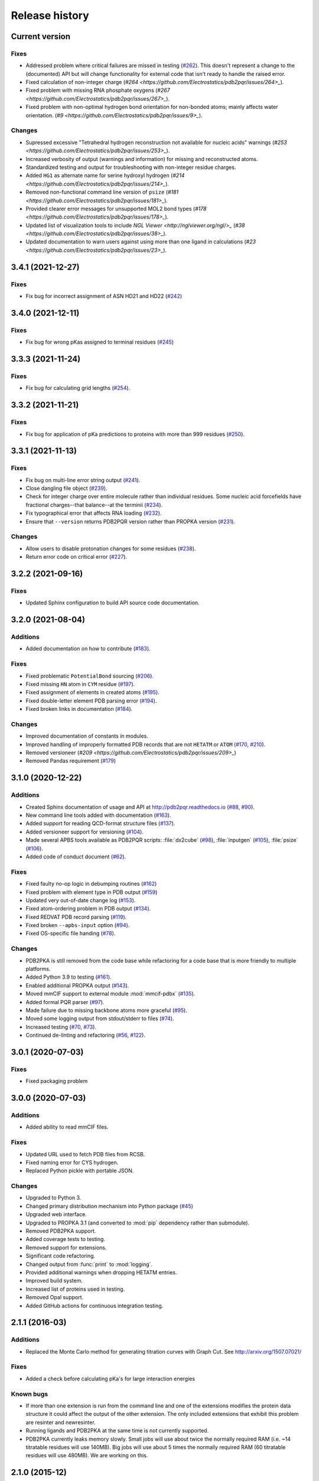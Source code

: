###############
Release history
###############

***************
Current version
***************

Fixes
=====

* Addressed problem where critical failures are missed in testing (`#262 <https://github.com/Electrostatics/pdb2pqr/issues/262>`_).  This doesn't represent a change to the (documented) API but will change functionality for external code that isn't ready to handle the raised error.
* Fixed calculation of non-integer charge (`#264 <https://github.com/Electrostatics/pdb2pqr/issues/264>_`).
* Fixed problem with missing RNA phosphate oxygens (`#267 <https://github.com/Electrostatics/pdb2pqr/issues/267>_`).
* Fixed problem with non-optimal hydrogen bond orientation for non-bonded atoms; mainly affects water orientation. (`#9 <https://github.com/Electrostatics/pdb2pqr/issues/9>_`).

Changes
=======

* Supressed excessive "Tetrahedral hydrogen reconstruction not available for nucleic acids" warnings (`#253 <https://github.com/Electrostatics/pdb2pqr/issues/253>_`).
* Increased verbosity of output (warnings and information) for missing and reconstructed atoms.
* Standardized testing and output for troubleshooting with non-integer residue charges.
* Added ``HG1`` as alternate name for serine hydroxyl hydrogen (`#214 <https://github.com/Electrostatics/pdb2pqr/issues/214>_`).
* Removed non-functional command line version of ``psize`` (`#181 <https://github.com/Electrostatics/pdb2pqr/issues/181>_`).
* Provided clearer error messages for unsupported MOL2 bond types (`#178 <https://github.com/Electrostatics/pdb2pqr/issues/178>_`).
* Updated list of visualization tools to include `NGL Viewer <http://nglviewer.org/ngl/>_` (`#38 <https://github.com/Electrostatics/pdb2pqr/issues/38>_`).
* Updated documentation to warn users against using more than one ligand in calculations (`#23 <https://github.com/Electrostatics/pdb2pqr/issues/23>_`).

******************
3.4.1 (2021-12-27)
******************

Fixes
=====

* Fix bug for incorrect assignment of ASN HD21 and HD22 (`#242 <https://github.com/Electrostatics/pdb2pqr/issues/242>`_)

******************
3.4.0 (2021-12-11)
******************

Fixes
=====

* Fix bug for wrong pKas assigned to terminal residues (`#245 <https://github.com/Electrostatics/pdb2pqr/pull/245>`_)

******************
3.3.3 (2021-11-24)
******************

Fixes
=====

* Fix bug for calculating grid lengths (`#254 <https://github.com/Electrostatics/pdb2pqr/issues/254>`_).

******************
3.3.2 (2021-11-21)
******************

Fixes
=====

* Fix bug for application of pKa predictions to proteins with more than 999 residues (`#250 <https://github.com/Electrostatics/pdb2pqr/issues/250>`_).

******************
3.3.1 (2021-11-13)
******************

Fixes
=====

* Fix bug on multi-line error string output (`#241 <https://github.com/Electrostatics/pdb2pqr/pull/241>`_).
* Close dangling file object (`#239 <https://github.com/Electrostatics/pdb2pqr/pull/239>`_).
* Check for integer charge over entire molecule rather than individual residues.  Some nucleic acid forcefields have fractional charges--that balance--at the terminii (`#234 <https://github.com/Electrostatics/pdb2pqr/pull/234>`_).
* Fix typographical error that affects RNA loading (`#232 <https://github.com/Electrostatics/pdb2pqr/pull/232>`_).
* Ensure that ``--version`` returns PDB2PQR version rather than PROPKA version (`#231 <https://github.com/Electrostatics/pdb2pqr/pull/231>`_).

Changes
=======

* Allow users to disable protonation changes for some residues (`#238 <https://github.com/Electrostatics/pdb2pqr/pull/238>`_).
* Return error code on critical error (`#227 <https://github.com/Electrostatics/pdb2pqr/pull/227>`_).

******************
3.2.2 (2021-09-16)
******************

Fixes
=====

* Updated Sphinx configuration to build API source code documentation.

******************
3.2.0 (2021-08-04)
******************

Additions
=========

* Added documentation on how to contribute (`#183 <https://github.com/Electrostatics/pdb2pqr/pull/183>`_).

Fixes
=====

* Fixed problematic ``PotentialBond`` sourcing (`#206 <https://github.com/Electrostatics/pdb2pqr/pull/206>`_).
* Fixed missing ``HN`` atom in ``CYM`` residue (`#197 <https://github.com/Electrostatics/pdb2pqr/pull/197>`_).
* Fixed assignment of elements in created atoms (`#195 <https://github.com/Electrostatics/pdb2pqr/pull/195>`_).
* Fixed double-letter element PDB parsing error (`#194 <https://github.com/Electrostatics/pdb2pqr/pull/194>`_).
* Fixed broken links in documentation (`#184 <https://github.com/Electrostatics/pdb2pqr/issues/184>`_).

Changes
=======

* Improved documentation of constants in modules.
* Improved handling of improperly formatted PDB records that are not ``HETATM`` or ``ATOM`` (`#170 <https://github.com/Electrostatics/pdb2pqr/issues/170>`_, `#210 <https://github.com/Electrostatics/pdb2pqr/issues/210>`_).
* Removed versioneer (`#209 <https://github.com/Electrostatics/pdb2pqr/issues/209>_`)
* Removed Pandas requirement (`#179 <https://github.com/Electrostatics/pdb2pqr/issues/179>`_)

******************
3.1.0 (2020-12-22)
******************

Additions
=========

* Created Sphinx documentation of usage and API at http://pdb2pqr.readthedocs.io (`#88 <https://github.com/Electrostatics/pdb2pqr/pull/88>`_, `#90 <https://github.com/Electrostatics/pdb2pqr/pull/90>`_).

* New command line tools added with documentation (`#163 <https://github.com/Electrostatics/pdb2pqr/pull/163>`_).

* Added support for reading QCD-format structure files (`#137 <https://github.com/Electrostatics/pdb2pqr/pull/137>`_).

* Added versioneer support for versioning (`#104 <https://github.com/Electrostatics/pdb2pqr/pull/104>`_).

* Made several APBS tools available as PDB2PQR scripts:  :file:`dx2cube` (`#98 <https://github.com/Electrostatics/pdb2pqr/pull/98>`_), :file:`inputgen` (`#105 <https://github.com/Electrostatics/pdb2pqr/pull/105>`_), :file:`psize` (`#106 <https://github.com/Electrostatics/pdb2pqr/pull/106>`_).

* Added code of conduct document (`#62 <https://github.com/Electrostatics/pdb2pqr/pull/62>`_).

Fixes
=====

* Fixed faulty no-op logic in debumping routines (`#162 <https://github.com/Electrostatics/pdb2pqr/pull/162>`_)

* Fixed problem with element type in PDB output (`#159 <https://github.com/Electrostatics/pdb2pqr/pull/159>`_)

* Updated very out-of-date change log (`#153 <https://github.com/Electrostatics/pdb2pqr/issues/153>`_).

* Fixed atom-ordering problem in PDB output (`#134 <https://github.com/Electrostatics/pdb2pqr/pull/134>`_).

* Fixed REDVAT PDB record parsing (`#119 <https://github.com/Electrostatics/pdb2pqr/pull/119>`_).

* Fixed broken ``--apbs-input`` option (`#94 <https://github.com/Electrostatics/pdb2pqr/pull/94>`_).

* Fixed OS-specific file handing (`#78 <https://github.com/Electrostatics/pdb2pqr/pull/78>`_).

Changes
=======

* PDB2PKA is still removed from the code base while refactoring for a code base that is more friendly to multiple platforms.

* Added Python 3.9 to testing (`#161 <https://github.com/Electrostatics/pdb2pqr/pull/161>`_).

* Enabled additional PROPKA output (`#143 <https://github.com/Electrostatics/pdb2pqr/pull/143>`_).

* Moved mmCIF support to external module :mod:`mmcif-pdbx` (`#135 <https://github.com/Electrostatics/pdb2pqr/pull/135>`_).

* Added formal PQR parser (`#97 <https://github.com/Electrostatics/pdb2pqr/pull/97>`_).

* Made failure due to missing backbone atoms more graceful (`#95 <https://github.com/Electrostatics/pdb2pqr/pull/95>`_).

* Moved some logging output from stdout/stderr to files (`#74 <https://github.com/Electrostatics/pdb2pqr/pull/74>`_).

* Increased testing (`#70 <https://github.com/Electrostatics/pdb2pqr/pull/70>`_, `#73 <https://github.com/Electrostatics/pdb2pqr/pull/70>`_).

* Continued de-linting and refactoring (`#56 <https://github.com/Electrostatics/pdb2pqr/pull/56>`_, `#122 <https://github.com/Electrostatics/pdb2pqr/pull/122>`_).


******************
3.0.1 (2020-07-03)
******************

Fixes
=====

* Fixed packaging problem

******************
3.0.0 (2020-07-03)
******************

Additions
=========

* Added ability to read mmCIF files.

Fixes
=====

* Updated URL used to fetch PDB files from RCSB.

* Fixed naming error for CYS hydrogen.

* Replaced Python pickle with portable JSON.

Changes
=======

* Upgraded to Python 3.

* Changed primary distribution mechanism into Python package (`#45 <https://github.com/Electrostatics/pdb2pqr/pull/45>`_)

* Upgraded web interface.

* Upgraded to PROPKA 3.1 (and converted to :mod:`pip` dependency rather than submodule).

* Removed PDB2PKA support.

* Added coverage tests to testing.

* Removed support for extensions.

* Significant code refactoring.

* Changed output from :func:`print` to :mod:`logging`.

* Provided additional warnings when dropping HETATM entries.

* Improved build system.

* Increased list of proteins used in testing.

* Removed Opal support.

* Added GitHub actions for continuous integration testing.


***************
2.1.1 (2016-03)
***************

Additions
=========

* Replaced the Monte Carlo method for generating titration curves with Graph Cut.
  See http://arxiv.org/1507.07021/

Fixes
=========

* Added a check before calculating pKa's for large interaction energies

Known bugs
==========

* If more than one extension is run from the command line and one of the extensions modifies the protein data structure it could affect the output of the other extension.
  The only included extensions that exhibit this problem are resinter and newresinter.

* Running ligands and PDB2PKA at the same time is not currently supported.

* PDB2PKA currently leaks memory slowly.
  Small jobs will use about twice the normally required RAM (i.e. ~14 titratable residues will use 140MB).
  Big jobs will use about 5 times the normally required RAM (60 titratable residues will use 480MB).
  We are working on this.

***************
2.1.0 (2015-12)
***************

Additions
=========

* Added alternate method to do visualization using 3dmol.

* Replaced the Monte Carlo method for generating titration curves with Graph Cut.
  See http://arxiv.org/abs/1507.07021.
  If you prefer the Monte Carlo Method, please use http://nbcr-222.ucsd.edu/pdb2pqr_2.0.0/

Fixes
=====

* Added compile options to allow for arbitrary flags to be added.
  Helps work around some platforms where scons does not detect the needed settings correctly.

* Fixed broken links on APBS submission page.

* Added some missing files to query status page results.

* Fixed some pages to use the proper CSS file.

* Better error message for ``--assign-only`` and HIS residues.

* Fixed PROPKA crash for unrecognized residue.

* Debumping routines are now more consistent across platforms.
  This fixes pdb2pka not giving the same results on different platforms.

Changes
=======

* Added ``fabric`` script used to build and test releases.
* The :mod:`newtworkx` library is now required for :mod:`pdb2pka`.

Known bugs
==========

* If more than one extension is run from the command line and one of the extensions modifies the protein data structure it could affect the output of the other extension.
  The only included extensions that exhibit this problem are resinter and newresinter.

* Running ligands and PDB2PKA at the same time is not currently supported.

* PDB2PKA currently leaks memory slowly.
  Small jobs will use about twice the normally required RAM (i.e. ~14 titratable residues will use 140MB).
  Big jobs will use about 5 times the normally required RAM (60 titratable residues will use 480MB).
  We are working on this.

***************
2.0.0 (2014-12)
***************

Additions
=========

* Improved look of web interface.

* Option to automatically drop water from pdb file before processing.

* Integration of PDB2PKA  into PDB2PQR as an alternative to PROPKA.

* Support for compiling with VS2008 in Windows.

* Option to build with debug headers.

* PDB2PKA now detects and reports non Henderson-Hasselbalch behavior.

* PDB2PKA can be instructed whether or not to start from scratch with ``--pdb2pka-resume``.

* Can now specify output directory for PDB2PKA.

* Improved error regarding backbone in some cases.

* Changed time format on query status page.

* Improved error catching on web interface.

Fixes
=====

* Fixed executable name when creating binaries for Unix based operating systems.

* Fixed potential crash when using ``--clean`` with extensions.

* Fixed MAXATOMS display on server home page.

* PDB2PKA now mostly respects the ``--verbose`` setting.

* Fixed how hydrogens are added by PDB2PKA for state changes in some cases.

* Fixed :mod:`psize` error check.

* Will now build properly without ligand support if :mod:`numpy` is not installed.

* Removed old automake build files from all test ported to scons.

* Fixed broken opal backend.

Changes
=======

* Command line interface to PROPKA changed to accommodate PDB2PKA.
  PROPKA is now used with ``--ph-calc-method=propka --with-ph`` now defaults to 7.0 and is only required if a different pH value is required.

* ``--ph-calc-method`` to select optional method to calculate pH values used to protonate titratable residues.
  Possible options are "propka" and "pdb2pka".

* Dropped support for compilation with mingw.
  Building on Windows now requires VS 2008 installed in the default location.

* Updated included Scons to 2.3.3

* PDB2PKA can now be run directly (not integrated in PDB2PQR) with pka.py.
  Arguments are PDBfile and Output directory.

* No longer providing 32-bit binary build.
  PDB2PKA support is too memory-intensive to make this practical in many cases.

Known bugs
==========

* If more than one extension is run from the command line and one of the extensions modifies the protein data structure it could affect the output of the other extension.
  The only included extensions that exhibit this problem are resinter and newresinter.
* Running ligands and PDB2PKA at the same time is not currently supported.

* PDB2PKA currently leaks memory slowly.
  Small jobs will use about twice the normally required RAM (i.e. ~14 titratable residues will use 140MB).
  Big jobs will use about 5 times the normally required RAM (60 titratable residues will use 480MB).
  We are working on this.

*************
1.9 (2014-03)
*************

Additions
=========

* Added support for reference command line option for PROPKA.

* Added newresinter plugin to provide alternate methods for calculating interaction energies between residues.

* Added propka support for phosphorous sp3.
  Thanks to Dr. Stefan Henrich

Fixes
=====

* Rolled back change that prevented plugins from interfering with each other.
  Large proteins would cause a stack overflow when trying to do a deep copy

* Fixed apbs input file to match what web interface produces.

* Fixed user specified mobile ion species not being passed to apbs input file.

* Removed ambiguous A, ADE, C, CYT, G, GUA, T, THY, U, URA as possible residue names.

* Fixed hbond extension output to include insertion code in residue name.

* Fixed debumping routines not including water in their checks.
  Fixes bad debump of ASN B 20 in 1gm9 when run with pH 7.0.

* Fixed debumping failing to use best angle for a specific dihedral angle when no tested angles are without conflict.

* Fixed debumping using asymmetrical cutoffs and too large cutoffs in many checks involving hydrogen.

* Fixed debumping accumulating rounding error while checking angles.

* Fixed inconsistencies in pdb parsing.
  Thanks to Dr. Stefan Henrich

* Fixed problems with propka handling of aromatic carbon/nitrogen.
  Thanks to Dr. Stefan Henrich

* Fixed case where certain apbs compile options would break web visualization.

* Fixed improper handling of paths with a '.' or filenames with more than one '.' in them.

Changes
=======

* Updated INSTALL file to reflect no more need for Fortran.

* Removed eval from pdb parsing routines.

* Updated web links where appropriate.

* Binary builds do not require python or numpy be installed to use.
  Everything needed to run PDB2PQR is included.
  Just unpack and use.

* OSX binaries require OSX 10.6 or newer.
  The OSX binary is 64-bit.

* Linux binaries require CentOS 6 or newer and have been tested on Ubuntu 12.04 LTS and Linux Mint 13.
  If you are running 64-bit Linux use the 64-bit libraries. In some cases the needed 32-bit system libraries will not be installed on a 64-bit system.

* Windows binaries are 32 bit and were built and tested on Windows 7 64-bit but should work on Windows XP, Vista, and 8 both 32 and 64-bit systems.

* PDB2PQR can now be compiled and run on Windows using MinGW32.
  See http://mingw.org/ for details.

* PDB2PQR now uses Scons for compilations.
  With this comes improved automated testing.

* A ligand file with duplicate atoms will cause pdb2pqr to stop instead of issue a warning.
  Trust us, this is a feature, not a bug!

* Improved error reporting.

* Mol2 file handling is now case insensitive with atom names.

* PROPKA with a pH of 7 is now specified by default on the web service.

* Compilation is now done with scons.

* Verbose output now includes information on all patches applied during a run.

* Added stderr and stdout to web error page.

* Added warning to water optimization when other water is ignored.

* Command line used to generate a pqr is now duplicated in the comments of the output.

* Added support for NUMMDL in parser.

* Added complete commandline feature test.
  Use complete-test target.

* Added a PyInstaller spec file.
  Standalone pdb2pqr builds are now possible.

* Removed :mod:`numpy` from contrib.
  The user is expected to have :mod:`numpy` installed and available to python at configuration.

* Support for :mod:`numeric` dropped.

Known bugs
==========

* If more than one extension is run from the command line and one of the extensions modifies the protein data structure it could affect the output of the other extension.
  The only included extensions that exhibit this problem are resinter and newresinter.

*************
1.8 (2012-01)
*************

Additions
=========

* Added residue interaction energy extension

* Added Opal configuration file.

Fixes
=====

* Cleaned up white space in several files and some pydev warnings

* Creating print output no longer clears the chain id data from atoms in the data.
  (Affected resinter plugin)

* Removed possibility of one plug-in affecting the output of another

* Fixed ``--protonation=new`` option for :mod:`propka30`

* Improved time reporting for apbs jobs

* Fixed opal runtime reporting

* Fixed misspelled command line options that prevented the use of PEOEPB and TYL06

* Fixed error handling when certain data files are missing

* Fixed :makevar:`LDFLAGS` environment variable not being used along with python specific linker flags to link :file:`Algorithms.o` and :file:`_pMC_mult.so`

* Fixed possible Attribute error when applying naming scheme.

Changes
=======

* Updated PROPKA to version 3.0

* Added protein summary extension

* Combined :mod:`hbond` and :mod:`hbondwhatif` into one extension (:mod:`hbond`) with new command line parameters

* Combined :mod:`rama`, :mod:`phi`, :mod:`psi` into one extension (:mod:`rama`) with new command line parameters.

* Extensions may now add their own command line arguments. Extensions with their own command line arguments will be grouped separately.

* Improved interface for extensions

*******************
1.7.1a (2011-09-13)
*******************

Additions
=========

* Added force field example.

Fixes
=====

* Fixed ligand command line option.

* Fixed capitalization of force field in PQR header.

* Fixed error handling for opal errors.

* Fixed web logging error when using ligand files, user force fields, and name files.

* Fixed extension template in documentation.

* Fixed 1a1p example README to reflect command line changes.

***************
1.7.1 (2011-08)
***************

Additions
=========

* Switched Opal service urls from sccne.wustl.edu to NBCR.

* Added more JMol controls for visualization, JMol code and applets provided by Bob Hanson.

* Changed default forcefield to PARSE in web interface.

Fixes
=====

* Fixed crash when opal returns an error.

* Fixed specific combinations of command-line arguments causing :file:`pdb2pqr.py` to crash.

* Fixed opal job failing when filenames have spaces or dashs.

* Fixed gap in backbone causing irrationally placed hydrogens.

* Fixed crash when too many fixes are needed when setting termini.

* Corrected web and command line error handling in many cases.

* Fixed ``--username`` command line option.

* Fixed ambiguous user created forcefield and name handling. Now ``--username`` is required if ``--userff`` is used.

* Fixed :file:`querystatus.py` not redirecting to generated error page.

*************
1.7 (2010-10)
*************

Changes
=======

* For PDB2PQR web interface users:  the JMol web interface for APBS calculation visualization has been substantially improved, thanks to help from Bob Hanson.
  Those performing APBS calculations via the PDB2PQR web interface now have a much wider range of options for visualizing the output online -- as well as downloading for offline analysis.

* For PDB2PQR command-line and custom web interface users:  the Opal service URLs have changed to new NBCR addresses.
  Old services hosted at .wustl.edu addresses have been decommissioned.
  Please upgrade ASAP to use the new web service.
  Thank you as always to the staff at NBCR for their continuing support of APBS/PDB2PQR web servers and services.

*************
1.6 (2010-04)
*************

Additions
=========

* Added Swanson force field based on Swanson et al paper (http://dx.doi.org/10.1021/ct600216k).

* Modified :func:`printAtoms` method.
  Now "TER" is printed at the end of every chain.

* Added Google Analytics code to get the statistics on the production server.

* Modified APBS calculation page layout to hide parameters by default and display PDB ID

* Added ``make test-webserver``, which tests a long list of PDBs (246 PDBs) on the production PDB2PQR web server.

* Removed ``nlev`` from :file:`inputgen.py` and :file:`inputgen_pKa.py` as nlev keyword is now deprecated in APBS.

* Added PARSE parameters for RNA, data from: Tang C. L., Alexov E, Pyle A. M., Honig B. Calculation of pKas in RNA: On the Structural Origins and Functional Roles of Protonated Nucleotides. Journal of Molecular Biology 366 (5) 1475-1496, 2007.

Fixes
=====

* Fixed a minor bug: when starting :file:`pka.py` from pdb2pka directory using command like ``python pka.py [options] inputfile``, we need to make sure scriptpath does not end with "/".

* Fixed a bug which caused "coercing to Unicode: need string or buffer, instance found" when submitting PDB2PQR jobs with user-defined force fields on Opal based web server.

* Fixed a bug in :file:`main_cgi.py`, now Opal-based PDB2PQR jobs should also be logged in :file:`usage.txt` file.

* Updated :file:`src/utilities.py` with a bug fix provided by Greg Cipriano, which prevents infinite loops in analyzing connected atoms in certain cases.

* Fixed a bug related to neutraln and/or neutralc selections on the web server.

* Fixed a special case with ``--ffout`` and 1AIK, where the N-terminus is acetylated.

* Fixed a bug in :file:`psize.py` per Michael Lerner's suggestion. The old version of :file:`psize.py` gives wrong cglen and fglen results in special cases (e.g., all y coordinates are negative values).

* Fixed a bug in :file:`main_cgi.py`, eliminated input/output file name confusions whether a PDB ID or a pdb file is provided on the web server.

* Fixed a bug which causes run time error on the web server when user-defined force field and names files are provided.

* Fixed a bug in :file:`apbs_cgi.py`: pdb file names submitted by users are not always 4 characters long.

*************
1.5 (2009-10)
*************

Additions
=========

* APBS calculations can be executed through the PDB2PQR web interface in the production version of the server

* APBS-calculated potentials can be visualized via the PDB2PQR web interface thanks to Jmol

* Disabled Typemap output by default, added --typemap flag to create typemap output if needed.

* Enabled "Create APBS Input File" by default on the web server, so that APBS calculation and visualization are more obvious to the users.

* Added warnings to stderr and the REMARK field in the output PQR file regarding multiple occupancy entries in PDB file.

* Added more informative messages in REMARK field, explaining why PDB2PQR was unable to assign charges to certain atoms.

* Added ``make test-long``, which runs PDB2PQR on a long list (246) of PDBs by default, it is also possible to let it run on specified number of PDBs, e.g.,  ``export TESTNUM=50; make test-long``

* Merged PDB2PKA code, PDB2PKA is functional now.

* Added two new options: ``--neutraln`` and ``--neutralc``, so that users can manually make the N-termini or C-termini of their proteins neutral.

* Added a ``local-test``, which addresses the issue of Debian-like Linux distros not allowing fetching PDBs from the web.

* Added deprotonated Arginine form for post-PROPKA routines.
  This only works for PARSE forcefield as other forcefields lack deprotonated ARG parameters.

Fixes
=====

* Verbosity outputs should be stdouts, not stderrs in web server interface.
  Corrected this in :file:`src/routines.py`.

* Fixed a bug in :file:`psize.py`: for a pqr file with no ATOM entries but only HETATM entries in it, :file:`inputgen.py` should still create an APBS input file with reasonable grid lengths.

* Added special handling for special mol2 formats (unwanted white spaces or blank lines in ATOM or BOND records).

* Added template file to doc directory, which fixed a broken link in  programmer guide.

Changes
=======

* Updated structures.py, now PDB2PQR keeps the insertion codes from PDB files.

* Updated NBCR opal service urls from http://ws.nbcr.net/opal/... to http://ws.nbcr.net/opal2/...

* Compressed APBS OpenDX output files in zip format, so that users can download zip files from the web server.

* Removed "EXPERIMENTAL" from APBS web solver interface and Jmol visualization interface.

* Updated all APBS related urls from http://apbs.sourceforge.net/... to http:/apbs.wustl.edu/...

* Updated inputgen.py with --potdx and --istrng options added, original modification code provided by Miguel Ortiz-Lombardía.

* Changed default Opal service from http://ws.nbcr.net/opal2/services/pdb2pqr_1.4.0 to http://sccne.wustl.edu:8082/opal2/services/pdb2pqr-1.5

***************
1.4.0 (2009-03)
***************

Additions
=========

* Added a whitespace option by by putting whitespaces between atom name and residue name, between x and y, and between y and z.

* Added radius for Chlorine in ligff.py.

* Added PEOEPB forcefield, data provided by Paul Czodrowski.
* Updated inputgen.py to write out the electrostatic potential for APBS input file.

Fixes
=====

* Fixed a legacy bug with the web server (web server doesn't like ligand files generated on Windows or old Mac OS platforms).

* Fixed a bug in :file:`configure.ac`, so that PDB2PQR no longer checks for :file:`Numpy.pth` at configure stage.

* Updated :file:`pdb2pka/substruct/Makefile.am`.

* Fixed :func:`isBackbone` bug in :file:`definitions.py`.

* Fixed a bug for :class:`Carboxylic` residues in :file:`hydrogens.py`.

* Fixed a bug in :file:`routines.py`, which caused hydrogens added in LEU and ILE in eclipsed conformation rather than staggered.

* Fixed a bug in :file:`configure.ac`, now it is OK to configure with double slashes in the prefix path, e.g.,  ``--prefix=/foo/bar//another/path``

* Fixed a bug in nucleic acid naming scheme.

* Fixed a bug involving MET, GLY as NTERM, CTERM with ``--ffout`` option.

* Fixed a bug for PRO as C-terminus with PARSE forcefield.

* Fixed a bug for ND1 in HIS as hacceptor.

* Fixed the ``--clean`` option bug.

* Fixed a bug in CHARMM naming scheme.

* Fixed a bug in :file:`test.cpp` of the simple test (which is related to recent modifications of 1AFS in Protein Data Bank).

Changes
=======

* Updated :file:`html/master-index.html`, deleted :file:`html/index.php`.

* Updated pydoc by running :file:`genpydoc.sh`.

* Updated CHARMM.DAT with two sets of phosphoserine parameters.

* Allowed amino acid chains with only one residue, using ``--assign-only`` option.

* Updated :file:`server.py.in` so that the ligand option is also recorded in :file:`usage.txt`.

* Updated HE21, HE22 coordinates in GLN according to the results from AMBER Leap program.

* Updated :file:`Makefile.am` with Manuel Prinz's patch (removed distclean2 and appended its contents to distclean-local).

* Updated :file:`configure.ac`, :file:`pdb2pqr-opal.py`; added :file:`AppService_client.py` and :file:`AppService_types.py` with Samir Unni's changes, which fixed earlier problems in invoking Opal services.

* Applied two patches from Manuel Prinz to :file:`pdb2pka/pMC_mult.h` and :file:`pdb2pka/ligand_topology.py`.

* Updated :file:`PARSE.DAT:file:` with the source of parameters.

* Created a :file:`contrib` folder with :mod:`numpy-1.1.0` package.
  PDB2PQR will install numpy by default unless any of the following conditions is met:

  * Working version of NumPy dectected by autoconf.
  * User requests no installation with ``--disable-pdb2pka`` option.
  * User specifies external NumPy installation

* Merged Samir Unni's branch.
  Now PDB2PQR Opal and APBS Opal services are available (through ``--with-opal`` and/or ``--with-apbs``, ``--with-apbs-opal`` options at configure stage).

* Added error handling for residue name longer than 4 characters.

* Updated :file:`hbond.py` with Mike Bradley's definitions for ANGLE_CUTOFF and DIST_CUTOFF by default.

* Removed PyXML-0.8.4, which is not required for ZSI installation.

* Updated propka error message for make adv-test -- propka requires a version of Fortran compiler.

* Updated :file:`na.py` and :file:`PATCHES.xml` so that PDB2PQR handles three lettered RNA residue names (ADE, CYT, GUA, THY, and URA) as well.

* Updated NA.xml with HO2' added as an alternative name for H2'', and H5" added as an alternative name for H5''.

* Updated version numbers in html/ and doc/pydoc/ .

* Updated web server.
  When selecting user-defined forcefield file from the web server, users should also provide :file:`.names` file.

* Removed http://enzyme.ucd.ie/Services/pdb2pqr/ from web server list.

* Eliminated the need for protein when processing other types (ligands,  nucleic acids).

* Updated :file:`psize.py` with Robert Konecny's patch to fix inconsistent assignment of fine grid numbers in some (very) rare cases.

* Made whitespace option available for both command line and web server versions.

* Updated :file:`inputgen_pKa.py` with the latest version.

***************
1.3.0 (2008-01)
***************

Additions
=========

* Added ``make test`` and ``make adv-test``

* Added integration with Opal for launching jobs as well as querying status

Fixes
=====

* Fixed the line feed bug.
  Now PDB2PQR handles different input files (:file:`.pdb` and file:`.mol2`) created or saved on different platforms.

* Fixed ``hbondwhatif`` warning at start up.

* Fixed problems with ``make dist``

* The default value of 7.00 for the pH on the server form is removed due to a problem with browser refershing.

Changes
=======

* The user may use NUMPY to specify the location of NUMPY.

* Both PDB2PKA and PROPKA are enabled by default.
  PDB2PKA is enabled by default since ligand parameterization would fail without this option.

* For a regular user, ``make install`` tells the user the exact command the system administrator will use to make the URL viewable.

* Updated warning messages for lines beginning with SITE, TURN, SSBOND and LINK.

* Switched license from GPL to BSD.

* Made a new tar ball :file:`pdb2pqr-1.3.0-1.tar.gz` for Windows users who cannot create file:`pdb2pqr.py` through configure process.

* file:`configure` now automatically detects SRCPATH, WEBSITE, and the location of file:`pdb2pqr.cgi`.
  In version 1.2.1, LOCALPATH(SRCPATH) and WEBSITE were defined in file:`src/server.py` and the location of file:`pdb2pqr.cgi` was specified in file:`html/server.html` (file:`index.html`).
  Configure now uses variable substitution with new files file:`src/server.py.in` and file:`html/server.html.in` to create file:`src/server.py` and file:`html/server.html` (file:`index.html`).

* :makevar:`SRCPATH` is automatically set to the current working directory.
  :makevar:`WEBSITE` is automatically set to http://fully_qualified_domain_name/pdb2pqr.
  Path to CGI is automcailly set to http://fully_qualified_domain_name/pdb2pqr/pdb2pqr.cgi.

* In version 1.2.1, there were 3 variables that needed to be changed to set up a server at a location different from agave.wustl.edu.
  :makevar:`LOCALPATH`, :makevar:`WEBSITE`, and the location of the CGI file.
  In this version, :makevar:`LOCALPATH` has been used to :makevar:`SRCPATH` to avoid confusion, since :makevar:`LOCALPATH` could be interpreted as the local path for source files or the localpath for the server.

* Since configure now automatically sets the locations of files/directories based on the machine and configure options, the default  agave.wustl.edu locations are not used anymore.

* A copy of :file:`pdb2pqr.css` is included.

* :file:`configure` prints out information about parameters such as python flags, srcpath, localpath, website, etc.

* :file:`configure` now automatically creates tmp/ with r + w + x permissions.

* :file:`configure` now automatically copies :file:`pdb2pqr.py` to :file:`pdb2pqr.cgi`.

* :file:`configure` now automatically copies :file:`html/server.html` to :file:`index.html` after variable substitution.
  In :file:`src/server.py.in` (:file:`src/server.py`), :makevar:`WEBNAME` is changed to :file:`index.html`.

* :file:`${HOME}/pdb2pqr` is the default prefix for a regular user

* :file:`/var/www/html` is the default prefix for root

* http://FQDN/pdb2pqr as default website.

* ``make install`` runs ``make`` first, and the copies the approprite files to ``--prefix``.

* If root did not specify ``--prefix`` and :file:`/var/www/html/pdb2pqr` already exists, then a warning is issued, and the user may choose to quit or overwrite that directory.

* Similary, if a regular user did not specify ``--prefix`` and :file:`${HOME}/pdb2pqr` already exists, then a warning is issued, and the user may choose to quit or overwrite that directory.

* If root does not specify ``--prefix`` to be a directory to be inside :file:`/var/www/html` (for example, ``--prefix=/share/apps/pdb2pqr``), then a symbolic link will be made to :file:`/var/www/html/pdb2pqr` during ``make install``.

* :file:`configure` option ``--with-url`` can be specified either as something like http://sandstone.ucsd.edu/pdb2pqr-test or sandstone.ucsd.edu/pdb2pqr-test.
  It also doesn't matter if there's a '/' at the end.

* If user is root, and the last part of URL and prefix are different, for example, ``--with-url=athena.nbcr.net/test0 --prefix=/var/www/html/pdb2pqr-test``, then a warning will be issued saying the server will be viewable from the URL specified, but not the URL based on pdb2pqr-test.
  In other words, the server will be viewable from athena.abcr.net/test0, but not athena.nbcr.net/pdb2pqr-test.
  During ``make  install``, a symbolic link is created to enable users to view the server from ``--with-url``.

* When making a symbolic link for root, if then link destination already exists as a directory or a symoblic link, then the user may choose to continue with creating the link and overwrite the original directory or quit.

* If the user changes :makevar:`py_path` when running configure for PDB2PQR, then the change also applies to PROPKA.

Known issues
============

* The install directory name cannot contain dots.

* For python 2.2, if PDB2PQR cannot find module :mod:`sets`, then :mod:`sets` needs to be copied from :file:`.../python2.2/site-packages/MYSQLdb/sets.py` to :file:`.../lib/python2.2`

***************
1.2.1 (2007-04)
***************

Additions
=========

* Added ligand examples to examples/ directory

* Added native support for the TYL06 forcefield.
  For more information on this forcefield please see Tan C, Yang L, Luo R.  How well does Poisson-Boltzmann implicit solvent agree with explicit solvent? A quantitative analysis. Journal of Physical Chemistry B.  110 (37), 18680-7, 2006.

* Added a new HTML output page which relays the different atom types between the AMBER and CHARMM forcefields for a generated PQR file (thanks to the anonymous reviewers of the latest PDB2PQR paper).

Fixes
=====

* Fixed bug where a segmentation fault would occur in PropKa if the N atom was not the first atom listed in the residue

* Fixed error message that occurred when a blank line was found in a parameter file.

* Better error handling in MOL2 file parsing.

* Fixed bug where ligands were not supported on PDB files with multiple MODEL fields.

Changes
=======

* Updated documentation to include instructions for pdb2pka support, references, more pydoc documents.

***************
1.2.0 (2007-01)
***************

Additions
=========

* Added new support for passing in a single ligand residue in MOL2 format via the ``--ligand`` command.
  Also available from the web server (with link to PRODRG for unsupported ligands).

* Numerous additions to examples directory (see :file:`examples/index.html`) and update to User Guide.

Fixes
=====

* Fixed charge assignment error when dealing with LYN in AMBER.

* Fixed crash when a chain has a single amino acid residue.
  The code now reports the offending chain and residue before exiting.

* Fixed hydrogen optimization bug where waters with no nearby atoms at certain orientations caused missing hydrogens.

Changes
=======

* Added autoconf support for :file:`pdb2pka` directory.

***************
1.1.2 (2006-06)
***************

Fixes
=====

* Fixed a bug in the hydrogen bonding routines where PDB2PQR attempted to delete an atom that had already been deleted. (thanks to Rachel Burdge)

* Fixed a bug in chain detection routines where PDB2PQR was unable to detect multiple chains inside a single unnamed chain (thanks to Rachel Burdge)

* Fixed a second bug in chain detection routines where HETATM residues with names ending in "3" were improperly chosen for termini (thanks to Reut Abramovich)

* Fixed a bug where chains were improperly detected when only containing one HETATM residue (thanks to Reut Abramovich)

***************
1.1.1 (2006-05)
***************

Fixes
=====

* Fixed a bug which prevented PDB2PQR from recognizing atoms from nucleic acids with "*" in their atom names. (thanks to Jaichen Wang)

* Fixed a bug in the hydrogen bonding routines where a misnamed object led to a crash for very specific cases. (thanks to Josh Swamidass)

***************
1.1.0 (2006-04)
***************

Additions
=========

* Added an :file:`extensions` directory for small scripts.
  Scripts in this directory will be automatically loaded into PDB2PQR has command line options for post-processing, and can be easily customized.

* Pydoc documentation is now included in :file:`html/pydoc`.

* A programmer's guide has been included to explain programming decisions and ease future development.

* A ``--ffout`` flag has been added to allow users to output a PQR file in the naming scheme of the desired forcefield.

Fixes
=====
* Updated :file:`psize.py` to use centers and radii when calculating grid sizes (thanks to John Mongan)

* Fixed bug where PDB2PQR could not read PropKa results from chains with more than 1000 residues (thanks to Michael Widmann)


Changes
=======

* Structural data files have been moved to XML format.
  This should make it easier for users and developers to contribute to the project.

* Code has been greatly cleaned so as to minimize values hard-coded into functions and to allow greater customizability via external XML files.
  This includes a more object-oriented hierarchy of structures.

* Improved detection of the termini of chains.

* Assign-only now does just that - only assigns parameters to atoms without additions, debumping, or optimizations.

* Added a ``--clean`` command line option which does no additions, optimizations, or forcefield assignment, but simply aligns the PDB columns on output.
  Useful for using post-processing scripts like those in the extensions directory without modifying the original input file.

* The ``--userff`` flag has been replaced by opening up the ``--ff`` option to user-defined files.

* User guide FAQ updated.

* The efficiency of the hydrogen bonding detection script (``--hbond``) has been greatly improved.

* Increased the number of options available to users via the PDB2PQR web server.

***************
1.0.2 (2005-12)
***************

Additions
=========

* Added ability for users to add their own forcefield files.  This should be particularly useful for HETATMs.

* Added :makevar:`sdens` keyword to :file:`inputgen.py` to make PDB2PQR compatibile with APBS 0.4.0.

* Added a new examples directory with a basic runthrough on how to use the various features in PDB2PQR.

Fixes
=====

* Fixed a bug that was unable to handle N-Terminal PRO residues with hydrogens already present.

* Fixed two instances in the PropKa routines where warnings were improperly handled due to a misspelling.

* Fixed instance where chain IDs were unable to be assigned to proteins with more than 26 chains.

***************
1.0.1 (2005-10)
***************

Fixes
=====

* Fixed a bug during hydrogen optimization that left out H2 from water if the oxygen in question had already made 3 hydrogen bonds.

Changes
=========

* Added citation information to PQR output.

****************
1.0.0 (2005-08)
****************

This is the initial version of the PDB2PQR conversion utility.
There are several changes to the various "non-official" versions previously available:

* SourceForge has been chosen as a centralized location for all things related to PDB2PQR, including downloads, mailing lists, and bug reports.

* Several additions to the code have been made, including pKa support via PropKa, a new hydrogen optimization algorithm which should increase both accuracy and speed, and general bug fixes.
